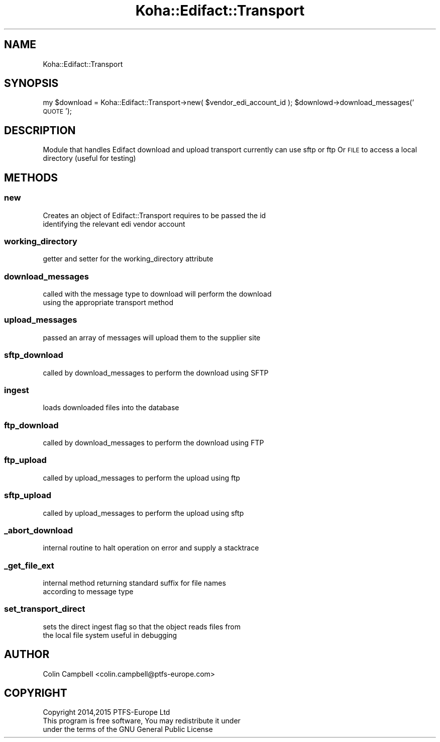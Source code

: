 .\" Automatically generated by Pod::Man 4.10 (Pod::Simple 3.35)
.\"
.\" Standard preamble:
.\" ========================================================================
.de Sp \" Vertical space (when we can't use .PP)
.if t .sp .5v
.if n .sp
..
.de Vb \" Begin verbatim text
.ft CW
.nf
.ne \\$1
..
.de Ve \" End verbatim text
.ft R
.fi
..
.\" Set up some character translations and predefined strings.  \*(-- will
.\" give an unbreakable dash, \*(PI will give pi, \*(L" will give a left
.\" double quote, and \*(R" will give a right double quote.  \*(C+ will
.\" give a nicer C++.  Capital omega is used to do unbreakable dashes and
.\" therefore won't be available.  \*(C` and \*(C' expand to `' in nroff,
.\" nothing in troff, for use with C<>.
.tr \(*W-
.ds C+ C\v'-.1v'\h'-1p'\s-2+\h'-1p'+\s0\v'.1v'\h'-1p'
.ie n \{\
.    ds -- \(*W-
.    ds PI pi
.    if (\n(.H=4u)&(1m=24u) .ds -- \(*W\h'-12u'\(*W\h'-12u'-\" diablo 10 pitch
.    if (\n(.H=4u)&(1m=20u) .ds -- \(*W\h'-12u'\(*W\h'-8u'-\"  diablo 12 pitch
.    ds L" ""
.    ds R" ""
.    ds C` ""
.    ds C' ""
'br\}
.el\{\
.    ds -- \|\(em\|
.    ds PI \(*p
.    ds L" ``
.    ds R" ''
.    ds C`
.    ds C'
'br\}
.\"
.\" Escape single quotes in literal strings from groff's Unicode transform.
.ie \n(.g .ds Aq \(aq
.el       .ds Aq '
.\"
.\" If the F register is >0, we'll generate index entries on stderr for
.\" titles (.TH), headers (.SH), subsections (.SS), items (.Ip), and index
.\" entries marked with X<> in POD.  Of course, you'll have to process the
.\" output yourself in some meaningful fashion.
.\"
.\" Avoid warning from groff about undefined register 'F'.
.de IX
..
.nr rF 0
.if \n(.g .if rF .nr rF 1
.if (\n(rF:(\n(.g==0)) \{\
.    if \nF \{\
.        de IX
.        tm Index:\\$1\t\\n%\t"\\$2"
..
.        if !\nF==2 \{\
.            nr % 0
.            nr F 2
.        \}
.    \}
.\}
.rr rF
.\" ========================================================================
.\"
.IX Title "Koha::Edifact::Transport 3pm"
.TH Koha::Edifact::Transport 3pm "2023-10-03" "perl v5.28.1" "User Contributed Perl Documentation"
.\" For nroff, turn off justification.  Always turn off hyphenation; it makes
.\" way too many mistakes in technical documents.
.if n .ad l
.nh
.SH "NAME"
Koha::Edifact::Transport
.SH "SYNOPSIS"
.IX Header "SYNOPSIS"
my \f(CW$download\fR = Koha::Edifact::Transport\->new( \f(CW$vendor_edi_account_id\fR );
\&\f(CW$downlowd\fR\->download_messages('\s-1QUOTE\s0');
.SH "DESCRIPTION"
.IX Header "DESCRIPTION"
Module that handles Edifact download and upload transport
currently can use sftp or ftp
Or \s-1FILE\s0 to access a local directory (useful for testing)
.SH "METHODS"
.IX Header "METHODS"
.SS "new"
.IX Subsection "new"
.Vb 2
\&    Creates an object of Edifact::Transport requires to be passed the id
\&    identifying the relevant edi vendor account
.Ve
.SS "working_directory"
.IX Subsection "working_directory"
.Vb 1
\&    getter and setter for the working_directory attribute
.Ve
.SS "download_messages"
.IX Subsection "download_messages"
.Vb 2
\&    called with the message type to download will perform the download
\&    using the appropriate transport method
.Ve
.SS "upload_messages"
.IX Subsection "upload_messages"
.Vb 1
\&   passed an array of messages will upload them to the supplier site
.Ve
.SS "sftp_download"
.IX Subsection "sftp_download"
.Vb 1
\&   called by download_messages to perform the download using SFTP
.Ve
.SS "ingest"
.IX Subsection "ingest"
.Vb 1
\&   loads downloaded files into the database
.Ve
.SS "ftp_download"
.IX Subsection "ftp_download"
.Vb 1
\&   called by download_messages to perform the download using FTP
.Ve
.SS "ftp_upload"
.IX Subsection "ftp_upload"
.Vb 1
\&  called by upload_messages to perform the upload using ftp
.Ve
.SS "sftp_upload"
.IX Subsection "sftp_upload"
.Vb 1
\&  called by upload_messages to perform the upload using sftp
.Ve
.SS "_abort_download"
.IX Subsection "_abort_download"
.Vb 1
\&   internal routine to halt operation on error and supply a stacktrace
.Ve
.SS "_get_file_ext"
.IX Subsection "_get_file_ext"
.Vb 2
\&   internal method returning standard suffix for file names
\&   according to message type
.Ve
.SS "set_transport_direct"
.IX Subsection "set_transport_direct"
.Vb 2
\&  sets the direct ingest flag so that the object reads files from
\&  the local file system useful in debugging
.Ve
.SH "AUTHOR"
.IX Header "AUTHOR"
.Vb 1
\&   Colin Campbell <colin.campbell@ptfs\-europe.com>
.Ve
.SH "COPYRIGHT"
.IX Header "COPYRIGHT"
.Vb 3
\&   Copyright 2014,2015 PTFS\-Europe Ltd
\&   This program is free software, You may redistribute it under
\&   under the terms of the GNU General Public License
.Ve
